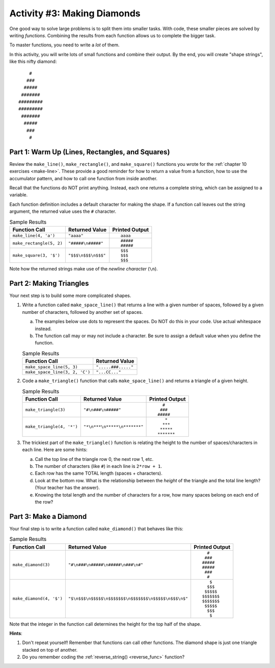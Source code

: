 Activity #3: Making Diamonds
============================

One good way to solve large problems is to split them into smaller tasks. With
code, these smaller pieces are solved by writing *functions*. Combining the
results from each function allows us to complete the bigger task.

To master functions, you need to write a *lot* of them.

In this activity, you will write lots of small functions and combine their
output. By the end, you will create "shape strings", like this nifty diamond:

::

       #
      ###
     #####
    #######
   #########
   #########
    #######
     #####
      ###
       #

Part 1: Warm Up (Lines, Rectangles, and Squares)
------------------------------------------------

Review the ``make_line()``, ``make_rectangle()``, and ``make_square()``
functions you wrote for the :ref:`chapter 10 exercises <make-line>`. These
provide a good reminder for how to return a value from a function, how to use
the accumulator pattern, and how to call one function from inside another.

Recall that the functions do NOT print anything. Instead, each one returns a
complete string, which can be assigned to a variable.

Each function definition includes a default character for making the shape.
If a function call leaves out the string argument, the returned value uses the
``#`` character.

.. list-table:: Sample Results
   :header-rows: 1

   * - Function Call
     - Returned Value
     - Printed Output
   * - ``make_line(4, 'a')``
     - ``"aaaa"``
     - ::

          aaaa
   * - ``make_rectangle(5, 2)``
     - ``"#####\n#####"``
     - ::

          #####
          #####
   * - ``make_square(3, '$')``
     - ``"$$$\n$$$\n$$$"``
     - ::

          $$$
          $$$
          $$$

Note how the returned strings make use of the *newline character* (``\n``).

Part 2: Making Triangles
------------------------

Your next step is to build some more complicated shapes.

#. Write a function called ``make_space_line()`` that returns a line with a
   given number of spaces, followed by a given number of characters, followed
   by another set of spaces.
   
   a. The examples below use dots to represent the spaces. Do NOT do this in
      your code.  Use actual whitespace instead.
   b. The function call may or may not include a character. Be sure to assign a
      default value when you define the function.

   .. list-table:: Sample Results
      :header-rows: 1
   
      * - Function Call
        - Returned Value
      * - ``make_space_line(5, 3)``
        - ``".....###....."``
      * - ``make_space_line(3, 2, 'C')``
        - ``"...CC..."``
#. Code a ``make_triangle()`` function that calls ``make_space_line()`` and
   returns a triangle of a given height.

   .. list-table:: Sample Results
      :header-rows: 1

      * - Function Call
        - Returned Value
        - Printed Output
      * - ``make_triangle(3)``
        - ``"#\n###\n#####"``
        - ::

              #
             ###
            #####
      * - ``make_triangle(4, '*')``
        - ``"*\n***\n*****\n*******"``
        - ::

               *
              ***
             *****
            *******
#. The trickiest part of the ``make_triangle()`` function is relating the
   height to the number of spaces/characters in each line. Here are some hints:

   a. Call the top line of the triangle row 0, the next row 1, etc.
   b. The number of characters (like ``#``) in each line is ``2*row + 1``.
   c. Each row has the same TOTAL length (spaces + characters).
   d. Look at the bottom row. What is the relationship between the *height* of
      the triangle and the total line length? (Your teacher has the answer).
   e. Knowing the total length and the number of characters for a row, how many
      spaces belong on each end of the row?

Part 3: Make a Diamond
----------------------

Your final step is to write a function called ``make_diamond()`` that behaves
like this:

.. list-table:: Sample Results
   :header-rows: 1

   * - Function Call
     - Returned Value
     - Printed Output
   * - ``make_diamond(3)``
     - ``"#\n###\n#####\n#####\n###\n#"``
     - ::

           #
          ###
         #####
         #####
          ###
           #
   * - ``make_diamond(4, '$')``
     - ``"$\n$$$\n$$$$$\n$$$$$$$\n$$$$$$$\n$$$$$\n$$$\n$"``
     - ::

            $
           $$$
          $$$$$
         $$$$$$$
         $$$$$$$
          $$$$$
           $$$
            $

Note that the integer in the function call determines the height for the top
half of the shape.

**Hints**:

#. Don't repeat yourself! Remember that functions can call other functions. The
   diamond shape is just one triangle stacked on top of another.
#. Do you remember coding the :ref:`reverse_string() <reverse_func>` function?
